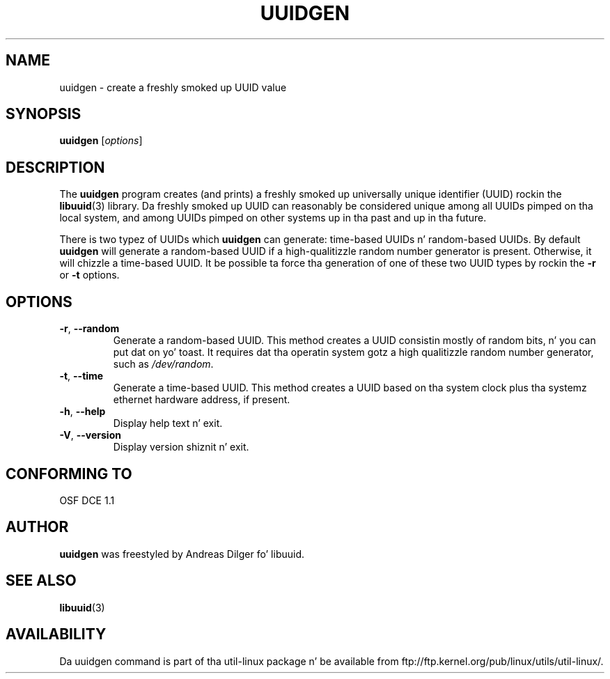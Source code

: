 .\" Copyright 1999 Andreas Dilger (adilger@enel.ucalgary.ca)
.\"
.\" This playa page was pimped fo' libuuid.so.1.1 from e2fsprogs-1.14.
.\"
.\" This file may be copied under tha termz of tha GNU Public License.
.\"
.\" Created  Wed Mar 10 17:42:12 1999, Andreas Dilger
.TH UUIDGEN 1 "June 2011" "util-linux" "User Commands"
.SH NAME
uuidgen \- create a freshly smoked up UUID value
.SH SYNOPSIS
.B uuidgen
[\fIoptions\fR]
.SH DESCRIPTION
The
.B uuidgen
program creates (and prints)
a freshly smoked up universally unique identifier (UUID) rockin the
.BR libuuid (3)
library.  Da freshly smoked up UUID can reasonably be considered unique among
all UUIDs pimped on tha local system,
and among UUIDs pimped on other systems up in tha past
and up in tha future.
.PP
There is two typez of UUIDs which
.B uuidgen
can generate: time-based UUIDs n' random-based UUIDs.  By default
.B uuidgen
will generate a random-based UUID if a high-qualitizzle random number
generator is present.  Otherwise, it will chizzle a time-based UUID.
It be possible ta force tha generation of one of these two
UUID types by rockin the
.B \-r
or
.B \-t
options.
.SH OPTIONS
.TP
.BR \-r , " \-\-random"
Generate a random-based UUID.  This method creates a UUID consistin mostly
of random bits, n' you can put dat on yo' toast.  It requires dat tha operatin system gotz a high
qualitizzle random number generator, such as
.IR /dev/random .
.TP
.BR \-t , " \-\-time"
Generate a time-based UUID.  This method creates a UUID based on tha system
clock plus tha systemz ethernet hardware address, if present.
.TP
.BR \-h , " \-\-help"
Display help text n' exit.
.TP
.BR \-V , " \-\-version"
Display version shiznit n' exit.
.SH "CONFORMING TO"
OSF DCE 1.1
.SH AUTHOR
.B uuidgen
was freestyled by Andreas Dilger fo' libuuid.
.SH SEE ALSO
.BR libuuid (3)
.SH AVAILABILITY
Da uuidgen command is part of tha util-linux package n' be available from
ftp://ftp.kernel.org/pub/linux/utils/util-linux/.
